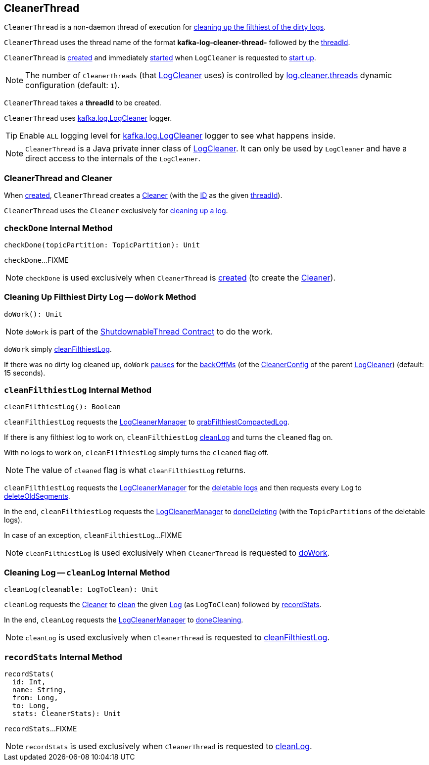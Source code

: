 == [[CleanerThread]] CleanerThread

`CleanerThread` is a non-daemon thread of execution for <<doWork, cleaning up the filthiest of the dirty logs>>.

[[name]]
`CleanerThread` uses the thread name of the format *kafka-log-cleaner-thread-* followed by the <<threadId, threadId>>.

`CleanerThread` is <<creating-instance, created>> and immediately <<doWork, started>> when `LogCleaner` is requested to <<kafka-log-LogCleaner.adoc#startup, start up>>.

NOTE: The number of `CleanerThreads` (that <<kafka-log-LogCleaner.adoc#cleaners, LogCleaner>> uses) is controlled by <<kafka-properties.adoc#log.cleaner.threads, log.cleaner.threads>> dynamic configuration (default: `1`).

[[creating-instance]][[threadId]]
`CleanerThread` takes a *threadId* to be created.

[[loggerName]][[logging]]
`CleanerThread` uses <<kafka-log-LogCleaner.adoc#logging, kafka.log.LogCleaner>> logger.

[TIP]
====
Enable `ALL` logging level for <<kafka-log-LogCleaner.adoc#logging, kafka.log.LogCleaner>> logger to see what happens inside.
====

NOTE: `CleanerThread` is a Java private inner class of <<kafka-log-LogCleaner.adoc#, LogCleaner>>. It can only be used by `LogCleaner` and have a direct access to the internals of the `LogCleaner`.

=== [[cleaner]] CleanerThread and Cleaner

When <<creating-instance, created>>, `CleanerThread` creates a <<kafka-log-Cleaner.adoc#, Cleaner>> (with the <<kafka-log-Cleaner.adoc#id, ID>> as the given <<threadId, threadId>>).

`CleanerThread` uses the `Cleaner` exclusively for <<cleanLog, cleaning up a log>>.

=== [[checkDone]] `checkDone` Internal Method

[source, scala]
----
checkDone(topicPartition: TopicPartition): Unit
----

`checkDone`...FIXME

NOTE: `checkDone` is used exclusively when `CleanerThread` is <<creating-instance, created>> (to create the <<cleaner, Cleaner>>).

=== [[doWork]] Cleaning Up Filthiest Dirty Log -- `doWork` Method

[source, scala]
----
doWork(): Unit
----

NOTE: `doWork` is part of the <<kafka-ShutdownableThread.adoc#doWork, ShutdownableThread Contract>> to do the work.

`doWork` simply <<cleanFilthiestLog, cleanFilthiestLog>>.

If there was no dirty log cleaned up, `doWork` <<kafka-ShutdownableThread.adoc#pause, pauses>> for the <<kafka-log-LogCleaner.adoc#backOffMs, backOffMs>> (of the <<kafka-log-LogCleaner.adoc#config, CleanerConfig>> of the parent <<kafka-log-LogCleaner.adoc#, LogCleaner>>) (default: 15 seconds).

=== [[cleanFilthiestLog]] `cleanFilthiestLog` Internal Method

[source, scala]
----
cleanFilthiestLog(): Boolean
----

`cleanFilthiestLog` requests the <<kafka-log-LogCleaner.adoc#cleanerManager, LogCleanerManager>> to <<kafka-log-LogCleanerManager.adoc#grabFilthiestCompactedLog, grabFilthiestCompactedLog>>.

If there is any filthiest log to work on, `cleanFilthiestLog` <<cleanLog, cleanLog>> and turns the `cleaned` flag on.

With no logs to work on, `cleanFilthiestLog` simply turns the `cleaned` flag off.

NOTE: The value of `cleaned` flag is what `cleanFilthiestLog` returns.

`cleanFilthiestLog` requests the <<kafka-log-LogCleaner.adoc#cleanerManager, LogCleanerManager>> for the <<kafka-log-LogCleanerManager.adoc#deletableLogs, deletable logs>> and then requests every `Log` to <<kafka-log-Log.adoc#deleteOldSegments, deleteOldSegments>>.

In the end, `cleanFilthiestLog` requests the <<kafka-log-LogCleaner.adoc#cleanerManager, LogCleanerManager>> to <<kafka-log-LogCleanerManager.adoc#doneDeleting, doneDeleting>> (with the `TopicPartitions` of the deletable logs).

In case of an exception, `cleanFilthiestLog`...FIXME

NOTE: `cleanFilthiestLog` is used exclusively when `CleanerThread` is requested to <<doWork, doWork>>.

=== [[cleanLog]] Cleaning Log -- `cleanLog` Internal Method

[source, scala]
----
cleanLog(cleanable: LogToClean): Unit
----

`cleanLog` requests the <<cleaner, Cleaner>> to <<kafka-log-Cleaner.adoc#clean, clean>> the given <<kafka-log-Log.adoc#, Log>> (as `LogToClean`) followed by <<recordStats, recordStats>>.

In the end, `cleanLog` requests the <<kafka-log-LogCleaner.adoc#cleanerManager, LogCleanerManager>> to <<kafka-log-LogCleanerManager.adoc#doneCleaning, doneCleaning>>.

NOTE: `cleanLog` is used exclusively when `CleanerThread` is requested to <<cleanFilthiestLog, cleanFilthiestLog>>.

=== [[recordStats]] `recordStats` Internal Method

[source, scala]
----
recordStats(
  id: Int,
  name: String,
  from: Long,
  to: Long,
  stats: CleanerStats): Unit
----

`recordStats`...FIXME

NOTE: `recordStats` is used exclusively when `CleanerThread` is requested to <<cleanLog, cleanLog>>.
